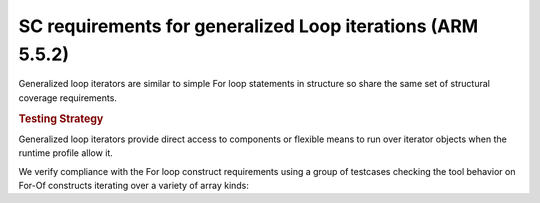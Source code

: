 SC requirements for generalized Loop iterations (ARM 5.5.2)
===========================================================


Generalized loop iterators are similar to simple For loop statements in
structure so share the same set of structural coverage requirements.

.. rubric:: Testing Strategy

Generalized loop iterators provide direct access to components or flexible
means to run over iterator objects when the runtime profile allow it.

We verify compliance with the For loop construct requirements using a group of
testcases checking the tool behavior on For-Of constructs iterating over a
variety of array kinds:

.. qmlink:: TCIndexImporter

   *
